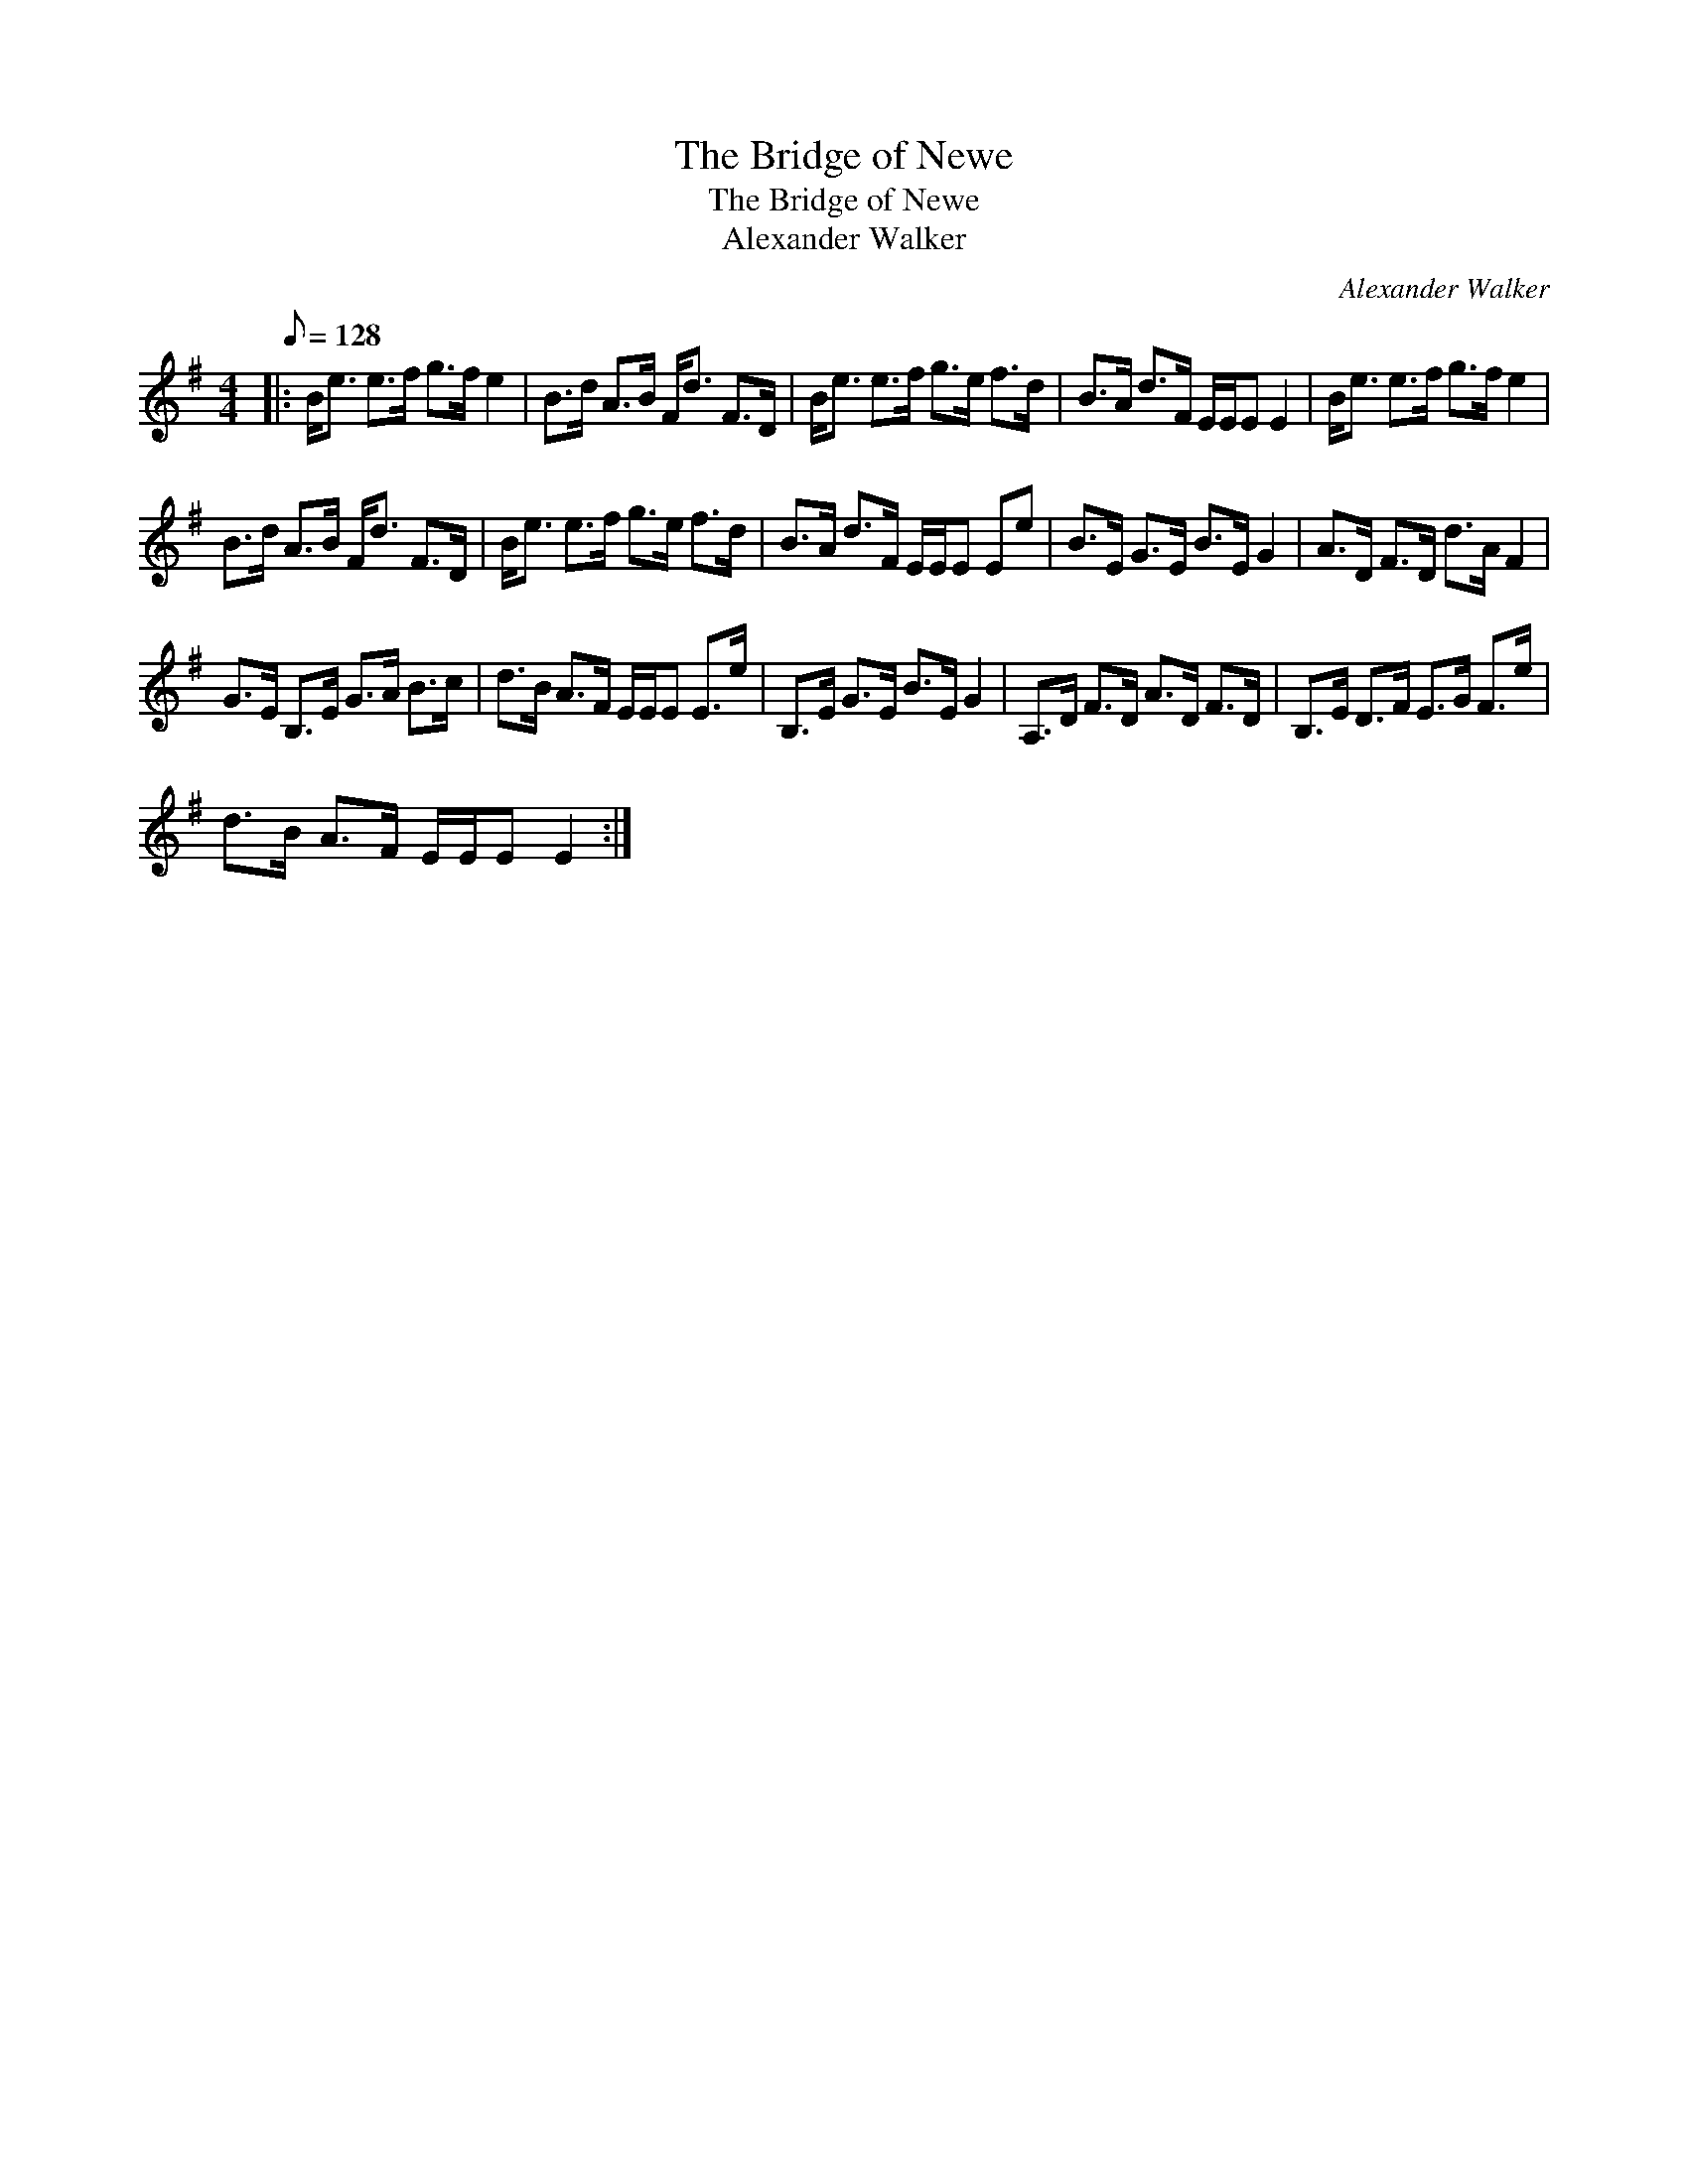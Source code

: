 X:1
T:The Bridge of Newe
T:The Bridge of Newe
T:Alexander Walker
C:Alexander Walker
L:1/8
Q:1/8=128
M:4/4
K:Emin
V:1 treble 
V:1
|: B<e e>f g>f e2 | B>d A>B F<d F>D | B<e e>f g>e f>d | B>A d>F E/E/E E2 | B<e e>f g>f e2 | %5
 B>d A>B F<d F>D | B<e e>f g>e f>d | B>A d>F E/E/E Ee | B>E G>E B>E G2 | A>D F>D d>A F2 | %10
 G>E B,>E G>A B>c | d>B A>F E/E/E E>e | B,>E G>E B>E G2 | A,>D F>D A>D F>D | B,>E D>F E>G F>e | %15
 d>B A>F E/E/E E2 :| %16

